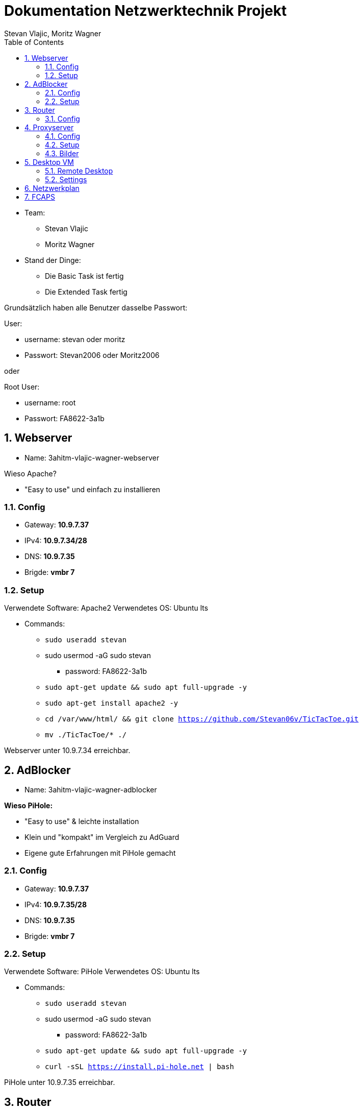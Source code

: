 = Dokumentation Netzwerktechnik Projekt
Stevan Vlajic, Moritz Wagner
:description: Dokumentation NWT-Projekt
:sectanchors:
:sectnums:
:icons: font
:experimental:
:sectnums:
:toc:
:doctype: book
:url-repo: https://github.com/Stevan06v/VLAJIC-WAGNER-NWT-DOCS.git

* Team:
** Stevan Vlajic
** Moritz Wagner

* Stand der Dinge:
** Die Basic Task ist fertig
** Die Extended Task fertig


Grundsätzlich haben alle Benutzer dasselbe Passwort:


User:

* username: stevan oder moritz
* Passwort: Stevan2006 oder Moritz2006

oder

Root User:

* username: root
* Passwort: FA8622-3a1b

== Webserver

* Name: 3ahitm-vlajic-wagner-webserver

Wieso Apache?

* "Easy to use" und einfach zu installieren


=== Config
* Gateway: *10.9.7.37*
* IPv4: *10.9.7.34/28*
* DNS: *10.9.7.35*
* Brigde: *vmbr 7*

=== Setup
Verwendete Software: Apache2
Verwendetes OS: Ubuntu lts

* Commands:
** `sudo useradd stevan`
** sudo usermod -aG sudo stevan
*** password: FA8622-3a1b
** `sudo apt-get update && sudo apt full-upgrade -y`
** `sudo apt-get install apache2 -y`
** `cd /var/www/html/ && git clone https://github.com/Stevan06v/TicTacToe.git`
** `mv ./TicTacToe/* ./`

Webserver unter 10.9.7.34 erreichbar.

== AdBlocker

* Name: 3ahitm-vlajic-wagner-adblocker

*Wieso PiHole:*

* "Easy to use" & leichte installation
* Klein und "kompakt" im Vergleich zu AdGuard
* Eigene gute Erfahrungen mit PiHole gemacht

=== Config
* Gateway: *10.9.7.37*
* IPv4: *10.9.7.35/28*
* DNS: *10.9.7.35*
* Brigde: *vmbr 7*

=== Setup
Verwendete Software: PiHole
Verwendetes OS: Ubuntu lts

* Commands:
** `sudo useradd stevan`
** sudo usermod -aG sudo stevan
*** password: FA8622-3a1b
** `sudo apt-get update && sudo apt full-upgrade -y`
** `curl -sSL https://install.pi-hole.net | bash`

PiHole unter 10.9.7.35 erreichbar.


== Router

* Name: 3ahitm-vlajic-wagner-router

=== Config
* net0:
** Name: GNET
** Gateway: *10.9.7.254*
** IPv4: *10.9.7.251/28*
** Brigde: *vmbr 7*
* net1:
** Name: eth0
** IPv4: *10.9.7.37/28*
** Brigde: *vmbr 7*

== Proxyserver

* Name: 3ahitm-vlajic-wagner-proxyserver

Wieso SQUID?

* "Easy to use" und einfach zu installieren


=== Config
* Gateway: *10.9.7.37*
* IPv4: *10.9.7.38/28*
* DNS: *10.9.7.35*
* Brigde: *vmbr 7*

=== Setup
Verwendete Software: Apache2
Verwendetes OS: Ubuntu lts

* Commands:
** `sudo useradd stevan`
** sudo usermod -aG sudo stevan
*** password: FA8622-3a1b
** `sudo apt-get update && sudo apt full-upgrade -y`
** `sudo apt-get install apache2 -y`
** `sudo apt-get install squid`
** `sudo nano /etc/squid/squid.conf`
*** `http_port 3128`
*** `http_access allow all`
*** `cache_dir ufs /var/spool/squid 100 16 256`
** `sudo systemctl restart squid`

Proxyserver unter 10.9.7.38 erreichbar.

=== Bilder

image::./img/ok.png[]


== Desktop VM
* Name: 3ahitm-vlajic-wagner-desktopvm
* VM-ID: 7231
* Sprache (Keyboard Layout): German
* Vor/Nachname: Stevan
* Passwort: Stevan2006

=== Remote Desktop
* `sudo apt-get install lxde`
* `sudo apt-get install xrdp`
* `sudo systemctl enable xrdp`
* `sudo systemctl start xrdp`

image::./img/test.png[]

=== Settings
* IP: 10.9.7.33
* Netmask: /28
* DNS: 10.9.7.35
* Gateway: 10.9.7.37
* OS-Type: 6.x - 2.6 Kernel

== Netzwerkplan

image::img/netzwerkplan.png[]

== FCAPS
* Performance Management
** Zusätzlicher Uptime Robot Webserver für Performance Management
** Checkt ob Services Online sind
** Gibt die Latenz aus
** Gibt den derzeitigen PING der Webseite an
** Gibt an wie lange die Services schon laufen

* Configuration Management
** Tägliche Backups von den Daten
** Monatliche Backups von den Configurations Dateien

* Fault Management
** Backups von Fehler Log-Files
** Ursprung des Fehlers festlegen
** Kontinuierliche Updates der einzelnen System Softwares
** Automatische Benachrichtigung bei Fehlern

* Security Management
** Firewall einrichten, um Zugang zum Netzwerk einzuschränken
** Monitoring Software einsetzen wie zum Beispiel:
*** Nagios
*** ZABBIX
*** CHeckMK
** um Fehler schnell feststellen zu können und die Sicherheit zu jeder Zeit gewährleisten zu können

* Accounting Management
** Netzwerk Protokollieren von Netzwerk Aktivitäten um ungewünschten Daten Verkehr einzuschränken
** Quota Systeme implementieren um die Nutzung von Netzwerkressourcen leicht begrenzen zu können
** Regelmäßige Analyse des Netzwerktraffics um die Effizient zu verbessern



